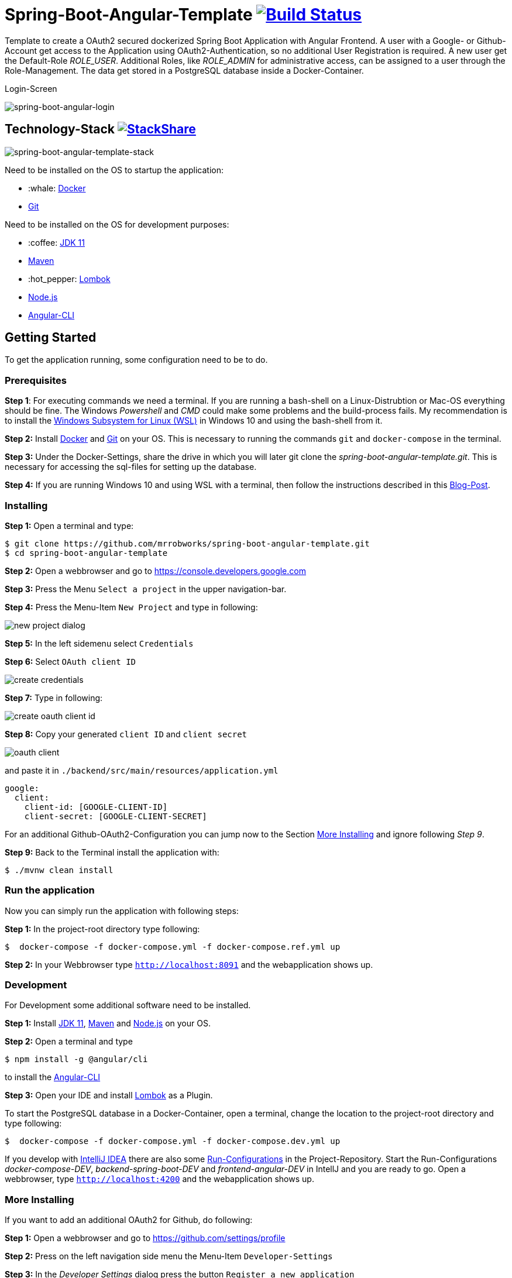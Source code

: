 = Spring-Boot-Angular-Template image:https://travis-ci.com/mrrobworks/spring-boot-angular-template.svg?branch=master["Build Status", link="https://travis-ci.com/mrrobworks/spring-boot-angular-template"]

Template to create a OAuth2 secured dockerized Spring Boot Application with Angular Frontend.
A user with a Google- or Github-Account get access to the Application using OAuth2-Authentication, so
no additional User Registration is required. A new user get the Default-Role _ROLE_USER_. Additional Roles,
like _ROLE_ADMIN_ for administrative access, can be assigned to a user through the Role-Management.
The data get stored in a PostgreSQL database inside a Docker-Container.

.Login-Screen
image:https://user-images.githubusercontent.com/37511144/54868460-edafea80-4d8c-11e9-829a-92912f192c29.png[spring-boot-angular-login]

== Technology-Stack image:http://img.shields.io/badge/tech-stack-0690fa.svg?style=flat["StackShare", link="https://stackshare.io/mrrobworks/spring-boot-angular-template-stack"]
image:https://user-images.githubusercontent.com/37511144/55079435-733cde80-509c-11e9-80ff-f3d4e093dbd4.png[spring-boot-angular-template-stack]

Need to be installed on the OS to startup the application:

* :whale: https://www.docker.com/get-started[Docker]
* https://git-scm.com/downloads[Git]

Need to be installed on the OS for development purposes:

* :coffee:  https://www.oracle.com/technetwork/java/javase/downloads/jdk11-downloads-5066655.html[JDK 11]
* https://maven.apache.org/download.cgi[Maven]
* :hot_pepper: https://projectlombok.org/download[Lombok]
* https://nodejs.org/en/[Node.js]
* https://cli.angular.io/[Angular-CLI]

== Getting Started
To get the application running, some configuration need to be to do.

=== Prerequisites
*Step 1*: For executing commands we need a terminal. If you are running a bash-shell on a Linux-Distrubtion
or Mac-OS everything should be fine. The Windows _Powershell_ and _CMD_ could make some problems and
the build-process fails. My recommendation is to install the
https://docs.microsoft.com/de-de/windows/wsl/install-win10[Windows Subsystem for Linux (WSL)]
in Windows 10 and using the bash-shell from it.

*Step 2:* Install  https://www.docker.com/get-started[Docker] and https://git-scm.com/downloads[Git] on your OS. This is
necessary to running the commands `git` and `docker-compose` in the terminal.

*Step 3:* Under the Docker-Settings, share the drive in which you will later git clone the
_spring-boot-angular-template.git_. This is necessary for accessing the sql-files for setting up the
database.

*Step 4:*
If you are running Windows 10 and using WSL with a terminal, then follow the instructions described in
this https://nickjanetakis.com/blog/setting-up-docker-for-windows-and-wsl-to-work-flawlessly[Blog-Post].

=== Installing
*Step 1:* Open a terminal and type:
```bash
$ git clone https://github.com/mrrobworks/spring-boot-angular-template.git
$ cd spring-boot-angular-template
```

*Step 2:* Open a webbrowser and go to https://console.developers.google.com[https://console.developers.google.com]

*Step 3:* Press the Menu `Select a project` in the upper navigation-bar.

*Step 4:* Press the Menu-Item `New Project` and type in following:

image:https://user-images.githubusercontent.com/37511144/54868468-07513200-4d8d-11e9-98e1-de5b22a18899.png[new project dialog]

*Step 5:* In the left sidemenu select `Credentials`

*Step 6:* Select `OAuth client ID`

image:https://user-images.githubusercontent.com/37511144/54868416-7ed29180-4d8c-11e9-9969-15f1a1f87d59.png[create credentials]

*Step 7:* Type in following:

image:https://user-images.githubusercontent.com/37511144/54868440-c8bb7780-4d8c-11e9-9e74-073940271a51.png[create oauth client id]

*Step 8:* Copy your generated `client ID` and `client secret`

image:https://user-images.githubusercontent.com/37511144/54868470-13d58a80-4d8d-11e9-8b66-628f66cf5bee.png[oauth client]

and paste it in `./backend/src/main/resources/application.yml`

```
google:
  client:
    client-id: [GOOGLE-CLIENT-ID]
    client-secret: [GOOGLE-CLIENT-SECRET]
```

For an additional Github-OAuth2-Configuration you can jump now to the Section <<more-installing>> and
ignore following _Step 9_.

*Step 9:* Back to the Terminal install the application with:
```bash
$ ./mvnw clean install
```

=== Run the application

Now you can simply run the application with following steps:

*Step 1:* In the project-root directory type following:
```bash
$  docker-compose -f docker-compose.yml -f docker-compose.ref.yml up
```

*Step 2:* In your Webbrowser type `http://localhost:8091` and the webapplication shows up.

=== Development

For Development some additional software need to be installed.

*Step 1:*  Install https://www.oracle.com/technetwork/java/javase/downloads/jdk11-downloads-5066655.html[JDK 11],
https://maven.apache.org/download.cgi[Maven] and https://nodejs.org/en/[Node.js] on your OS.

*Step 2:* Open a terminal and type
```bash
$ npm install -g @angular/cli
```
to install the https://cli.angular.io/[Angular-CLI]

*Step 3:* Open your IDE and install https://projectlombok.org/download[Lombok] as a Plugin.

To start the PostgreSQL database in a Docker-Container, open a terminal, change the location to
the project-root directory and type following:
```bash
$  docker-compose -f docker-compose.yml -f docker-compose.dev.yml up
```

If you develop with https://www.jetbrains.com/idea/[IntelliJ IDEA] there are also some
https://github.com/mrrobworks/spring-boot-angular-template/tree/master/.idea/runConfigurations[Run-Configurations]
in the Project-Repository. Start the Run-Configurations _docker-compose-DEV_, _backend-spring-boot-DEV_
and _frontend-angular-DEV_ in IntellJ and you are ready to go. Open a webbrowser, type `http://localhost:4200`
and the webapplication shows up.

[[more-installing]]
=== More Installing

If you want to add an additional OAuth2 for Github, do following:

*Step 1:* Open a webbrowser and go to https://github.com/settings/profile[https://github.com/settings/profile]

*Step 2:* Press on the left navigation side menu the Menu-Item `Developer-Settings`

*Step 3:* In the _Developer Settings_ dialog press the button `Register a new application`

image:https://user-images.githubusercontent.com/37511144/54868426-a9244f00-4d8c-11e9-81f8-5550819da14e.png[github-developer-settings]

*Step 4:* In the _Register a new OAuth application_ dialog type in following:

image:https://user-images.githubusercontent.com/37511144/54868432-bb9e8880-4d8c-11e9-926f-fbca57e7f8dd.png[github-register-oauth]

*Step 5:* Copy your generated `Client ID` and `Client Secret`

image:https://user-images.githubusercontent.com/37511144/54868423-97db4280-4d8c-11e9-9d96-2e760e716ddc.png[github-client-id-secret]

and paste it in `./backend/src/main/resources/application.yml`

```
github:
  client:
    client-id: [GITHUB-CLIENT-ID]
    client-secret: [GITHUB-CLIENT-SECRET]
```

*Step 6:* Open a Terminal, go the project root-directory and install the application with:
```bash
$ ./mvnw clean install
```

Unfortunately github is not allowing adding more than one _Homepage URL_ and _Authorization callback URL_.
So for development purposes the Google-OAuth2 should be prefered.

=== Troubleshooting

*Trouble 1:* When installing the application with `./mvnw clean install` and you getting a error like this:
```
[ERROR] Get https://registry-1.docker.io/v2/: net/http: request canceled while waiting for connection (Client.Timeout exceeded while awaiting headers)
[WARNING] An attempt failed, will retry 1 more times
org.apache.maven.plugin.MojoExecutionException: Could not build image
```
then restart the Docker deamon and the error should be gone.

*Trouble 2:* Using CMD or Powershell in Windows and install the application with `mvnw.cmd clean install` it
appears following:

```
[INFO] > cd bin && ng build --prod
[INFO]
[ERROR] 'ng' is not recognized as an internal or external command,
[ERROR] operable program or batch file.
```

This is usually a problem when installing the application with CMD or Powershell. The command `ng`
from the Angular-CLI is not recognized correctly. You need to install _Node.js_ and _Angular-CLI_
and then set the corresponding Windows-Evironment-Path variables. Also you can change in `frontend/package.json`
the following:

```
"scripts": {
    "ng": "ng",
    "start": "ng serve --proxy-config proxy.conf.json",
    "build": "ng build --prod",
    "test": "ng test",
    "lint": "ng lint",
    "e2e": "ng e2e"
  }
```
== TODOs
- [ ] Fix .gitignore-File
- [ ] Using var for local-variables
- [ ] WebMvcTest for REST-Controller (mockMvc)
- [ ] Add Swagger Documentation for REST-Controllers
- [ ] Add Mockito Tests
- [ ] Redesign Angular-Frontend CSS
- [ ] Review Code in Frontend
- [ ] Replace some components in frontend (Checkbox)
- [ ] Using EntityGraph for JPA (instead FetchType.EAGER)?
- [ ] Swagger with OAuth2 or BasicAuth?
- [ ] DB-Setup in backend or module dbsetup?
- [ ] Add spring-boot-devtools?
- [ ] Create ViewModel-Beans for each JPA-Model-Entity-Bean?
- [ ] Microservices from this project for creating github-repositories
- [x] Changing return types of REST-Controllers to ResponseEntity
- [x] User-Roles Access on custom sites / elements
- [x] Angular / CSS / Bootstrap (Angular-Material implemented)
- [x] Profile in OAuthSecurityConfiguration (Google, Github)
- [x] User-Role-assignment through webapplication
- [x] Save LoggedIn User to Session
- [x] CRUD Roles for Administrator of the Application
- [x] Building Docker-Image with Spring-Boot and Angular
- [x] Create schema.sql and data.sql for script based data initialization
- [x] Validation Rules in backend-model classes (Java Bean Validation API, JSR-303)
- [x] application.properties change to application.yml
- [x] Update README.md with actual installation instructions for development and how to setup Intellij / Docker.
- [x] application-external.properties to yml and add installation instructions to README.md
- [x] Login-Site Radio-Button Google and Github link to /login and /login/github
